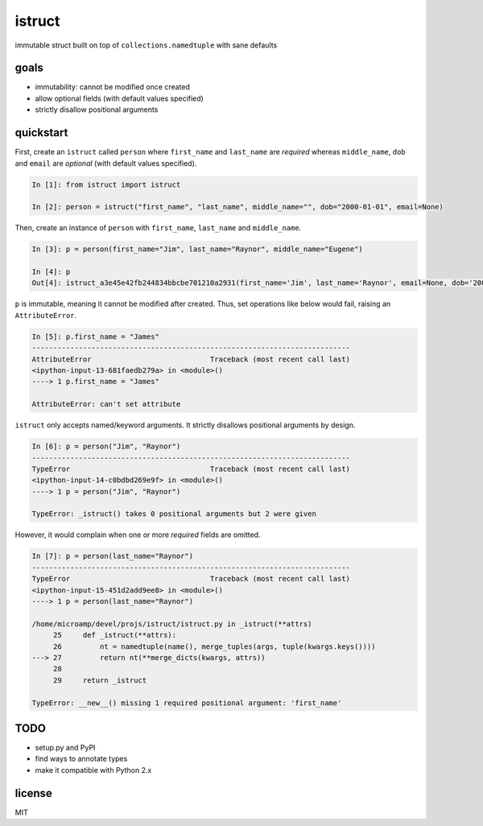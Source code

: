 istruct
=======
immutable struct built on top of ``collections.namedtuple`` with sane defaults

goals
-----
- immutability: cannot be modified once created
- allow optional fields (with default values specified)
- strictly disallow positional arguments

quickstart
----------
First, create an ``istruct`` called ``person`` where ``first_name`` and ``last_name`` are *required* whereas ``middle_name``, ``dob`` and ``email`` are *optional* (with default values specified).

.. code-block:: python

    In [1]: from istruct import istruct

    In [2]: person = istruct("first_name", "last_name", middle_name="", dob="2000-01-01", email=None)

Then, create an instance of ``person`` with ``first_name``, ``last_name`` and ``middle_name``.

.. code-block:: python

    In [3]: p = person(first_name="Jim", last_name="Raynor", middle_name="Eugene")

    In [4]: p
    Out[4]: istruct_a3e45e42fb244834bbcbe701210a2931(first_name='Jim', last_name='Raynor', email=None, dob='2000-01-01', middle_name='Eugene')

``p`` is immutable, meaning it cannot be modified after created. Thus, set operations like below would fail, raising an ``AttributeError``.

.. code-block:: python

    In [5]: p.first_name = "James"
    ---------------------------------------------------------------------------
    AttributeError                            Traceback (most recent call last)
    <ipython-input-13-681faedb279a> in <module>()
    ----> 1 p.first_name = "James"

    AttributeError: can't set attribute

``istruct`` only accepts named/keyword arguments. It strictly disallows positional arguments by design.

.. code-block:: python

    In [6]: p = person("Jim", "Raynor")
    ---------------------------------------------------------------------------
    TypeError                                 Traceback (most recent call last)
    <ipython-input-14-c0bdbd269e9f> in <module>()
    ----> 1 p = person("Jim", "Raynor")

    TypeError: _istruct() takes 0 positional arguments but 2 were given

However, it would complain when one or more *required* fields are omitted.

.. code-block:: python

    In [7]: p = person(last_name="Raynor")
    ---------------------------------------------------------------------------
    TypeError                                 Traceback (most recent call last)
    <ipython-input-15-451d2add9ee8> in <module>()
    ----> 1 p = person(last_name="Raynor")

    /home/microamp/devel/projs/istruct/istruct.py in _istruct(**attrs)
         25     def _istruct(**attrs):
         26         nt = namedtuple(name(), merge_tuples(args, tuple(kwargs.keys())))
    ---> 27         return nt(**merge_dicts(kwargs, attrs))
         28
         29     return _istruct

    TypeError: __new__() missing 1 required positional argument: 'first_name'

TODO
----
- setup.py and PyPI
- find ways to annotate types
- make it compatible with Python 2.x

license
-------
MIT
